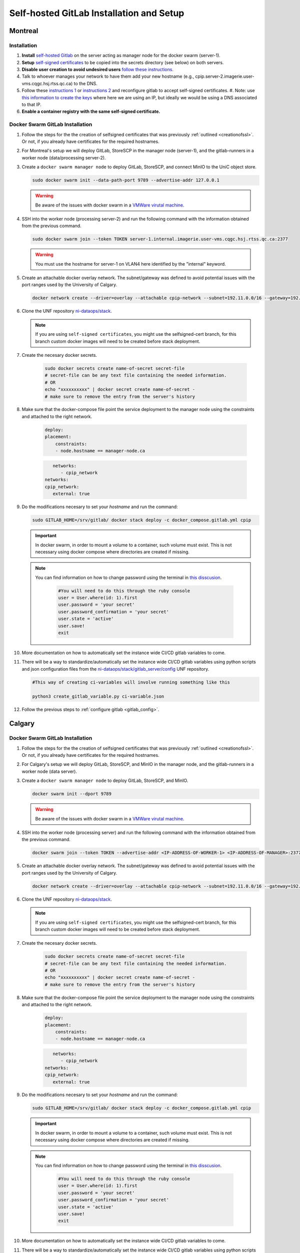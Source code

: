 Self-hosted GitLab Installation and Setup
===============================

Montreal
+++++++++++++++++++

Installation
------------

.. _creationofssl:

#. **Install** `self-hosted Gitlab <https://about.gitlab.com/install/#ubuntu>`_ on the server acting as manager node for the docker swarm (server-1).

#. **Setup** `self-signed certificates <https://docs.gitlab.com/omnibus/settings/ssl/index.html#configure-https-manually>`_ to be copied into the secrets directory (see below) on both servers.

#. **Disable user creation to avoid undesired users** `follow these instructions. <https://computingforgeeks.com/disable-user-signup-on-gitlab-welcome-page/>`_

#. Talk to whoever manages your network to have them add your new hostname (e.g., cpip.server-2.imagerie.user-vms.cqgc.hsj.rtss.qc.ca) to the DNS.

#. Follow these `instructions 1 <https://docs.gitlab.com/omnibus/settings/ssl/index.html>`_ or `instructions 2 <https://computingforgeeks.com/how-to-secure-gitlab-server-with-ssl-certificate/?expand_article=1>`_ and reconfigure gitlab to accept self-signed certificates.
   #. Note: use `this information to create the keys <openssl req -x509 -nodes -days 365 -newkey rsa:2048 -keyout 10.128.81.225.key -out 10.128.81.225.crt>`_ where here we are using an IP, but ideally we would be using a DNS associated to that IP.

#. **Enable a container registry with the same self-signed certificate.**

.. _docker_swarm_gitlab:

Docker Swarm GitLab Installation
--------------------------------

#. Follow the steps for the the creation of selfsigned certificates that was previously :ref:`outlined <creationofssl>`. Or not, if you already have certificates for the required hostnames.

#. For Montreal's setup we will deploy GitLab, StoreSCP in the manager node (server-1), and the gitlab-runners in a worker node (data/processing server-2).

#. Create a ``docker swarm manager node`` to deploy GitLab, StoreSCP, and connect MinIO to the UniC object store.

   .. code:: bash

      sudo docker swarm init --data-path-port 9789 --advertise-addr 127.0.0.1


   .. warning::
      
      Be aware of the issues with docker swarm in a `VMWare virutal machine <https://portal.portainer.io/knowledge/known-issues-with-vmware>`_.

#. SSH into the worker node (processing server-2) and run the following command with the information obtained from the previous command.

   .. code:: bash

      
      sudo docker swarm join --token TOKEN server-1.internal.imagerie.user-vms.cqgc.hsj.rtss.qc.ca:2377
   .. warning::
      
      You must use the hostname for server-1 on VLAN4 here identified by the "internal" keyword.

#. Create an attachable docker overlay network. The subnet/gateway was defined to avoid potential issues with the port ranges used by the University of Calgary.

   .. code:: bash

      docker network create --driver=overlay --attachable cpip-network --subnet=192.11.0.0/16 --gateway=192.11.0.2


#. Clone the UNF repository `ni-dataops/stack <https://gitlab.unf-montreal.ca/ni-dataops/stack.git>`_.

   .. note:: 

      If you are using ``self-signed certificates``, you might use the selfsigned-cert branch, for this branch custom docker images will need to be created before stack deployment.

#. Create the necesary docker secrets.

    .. code-block:: bash

        sudo docker secrets create name-of-secret secret-file
        # secret-file can be any text file containing the needed information.
        # OR
        echo "xxxxxxxxxx" | docker secret create name-of-secret -
        # make sure to remove the entry from the server's history

#. Make sure that the docker-compose file point the service deployment to the manager node using the constraints and attached to the right network. 

    .. code:: yml

        deploy:
        placement:
            constraints:
            - node.hostname == manager-node.ca            
      
    .. code:: yml
      
         networks:
            - cpip_network
      networks:
      cpip_network:
         external: true

#. Do the modifications necesary to set your `hostname` and run the command:

   .. code:: 

      sudo GITLAB_HOME=/srv/gitlab/ docker stack deploy -c docker_compose.gitlab.yml cpip

   .. important:: 

      In docker swarm, in order to mount a volume to a container, such volume must exist. This is not necessary using docker compose where directories are created if missing.

   .. note:: 

      You can find information on how to change password using the terminal in `this disscusion <https://stackoverflow.com/questions/55747402/docker-gitlab-change-forgotten-root-password>`_.

         .. code:: ruby

            #You will need to do this through the ruby console
            user = User.where(id: 1).first
            user.password = 'your secret'
            user.password_confirmation = 'your secret'
            user.state = 'active'
            user.save!
            exit

#. More documentation on how to automatically set the instance wide CI/CD gitlab variables to come.

#. There will be a way to standardize/automatically set the instance wide CI/CD gitlab variables  using python scripts and json configuration files from the `ni-dataops/stack/gitlab_server/config <https://gitlab.unf-montreal.ca/ni-dataops/stack/-/tree/main/gitlab_server/config?ref_type=heads>`_ UNF repository.

   .. code:: 

      #This way of creating ci-variables will involve running something like this

      python3 create_gitlab_variable.py ci-variable.json


#. Follow the previous steps to :ref:`configure gitlab <gitlab_config>`.





Calgary
+++++++

.. _docker_swarm_gitlab:

Docker Swarm GitLab Installation
--------------------------------

#. Follow the steps for the the creation of selfsigned certificates that was previously :ref:`outlined <creationofssl>`. Or not, if you already have certificates for the required hostnames.

#. For Calgary's setup we will deploy GitLab, StoreSCP, and MinIO in the manager node, and the gitlab-runners in a worker node (data server).

#. Create a ``docker swarm manager node`` to deploy GitLab, StoreSCP, and MinIO.

   .. code:: bash

      docker swarm init --dport 9789

   .. warning::
      
      Be aware of the issues with docker swarm in a `VMWare virutal machine <https://portal.portainer.io/knowledge/known-issues-with-vmware>`_.

#. SSH into the worker node (processing server) and run the following command with the information obtained from the previous command.

   .. code:: bash

      docker swarm join --token TOKEN --advertise-addr <IP-ADDRESS-OF-WORKER-1> <IP-ADDRESS-OF-MANAGER>:2377

#. Create an attachable docker overlay network. The subnet/gateway was defined to avoid potential issues with the port ranges used by the University of Calgary.

   .. code:: bash

      docker network create --driver=overlay --attachable cpip-network --subnet=192.11.0.0/16 --gateway=192.11.0.2


#. Clone the UNF repository `ni-dataops/stack <https://gitlab.unf-montreal.ca/ni-dataops/stack.git>`_.

   .. note:: 

      If you are using ``self-signed certificates``, you might use the selfsigned-cert branch, for this branch custom docker images will need to be created before stack deployment.

#. Create the necesary docker secrets.

    .. code-block:: bash

        sudo docker secrets create name-of-secret secret-file
        # secret-file can be any text file containing the needed information.
        # OR
        echo "xxxxxxxxxx" | docker secret create name-of-secret -
        # make sure to remove the entry from the server's history

#. Make sure that the docker-compose file point the service deployment to the manager node using the constraints and attached to the right network. 

    .. code:: yml

        deploy:
        placement:
            constraints:
            - node.hostname == manager-node.ca            
      
    .. code:: yml
      
         networks:
            - cpip_network
      networks:
      cpip_network:
         external: true

#. Do the modifications necesary to set your `hostname` and run the command:

   .. code:: 

      sudo GITLAB_HOME=/srv/gitlab/ docker stack deploy -c docker_compose.gitlab.yml cpip

   .. important:: 

      In docker swarm, in order to mount a volume to a container, such volume must exist. This is not necessary using docker compose where directories are created if missing.

   .. note:: 

      You can find information on how to change password using the terminal in `this disscusion <https://stackoverflow.com/questions/55747402/docker-gitlab-change-forgotten-root-password>`_.

         .. code:: ruby

            #You will need to do this through the ruby console
            user = User.where(id: 1).first
            user.password = 'your secret'
            user.password_confirmation = 'your secret'
            user.state = 'active'
            user.save!
            exit

#. More documentation on how to automatically set the instance wide CI/CD gitlab variables to come.

#. There will be a way to standardize/automatically set the instance wide CI/CD gitlab variables  using python scripts and json configuration files from the `ni-dataops/stack/gitlab_server/config <https://gitlab.unf-montreal.ca/ni-dataops/stack/-/tree/main/gitlab_server/config?ref_type=heads>`_ UNF repository.

   .. code:: 

      #This way of creating ci-variables will involve running something like this

      python3 create_gitlab_variable.py ci-variable.json


#. Follow the previous steps to :ref:`configure gitlab <gitlab_config>`.

Debbugging
^^^^^^^^^^

#. Allow a new ssh port in the system can be achieved. Follow `this post <https://stackoverflow.com/questions/11672525/centos-6-3-ssh-bind-to-port-xxx-on-0-0-0-0-failed-permission-denied>`_ for more information.
#. There is an error when using docker swarm for the deployment `this post <https://www.awaimai.com/en/3100.html>`_ mentions how to solve it.

   .. code:: yaml

      # All you need to do is add the following configurtion to the gitlab runners config in /etc/gitlab-runner/config.toml
      [[runners]]
      #....
      [runners.docker]
         pull_policy = ["if-not-present", "always"]
         #...

Direct GitLab Installation
--------------------------

We follow this `installation guide <https://about.gitlab.com/install/#centos-7>`_ for installing gitlab in centos/redhat 8, it also works for redhat 9. It is imporant to make the following considerations when following the steps.

.. _creationofssl:

#. **Disable user creation to avoid undesired users** `follow these instructions. <https://computingforgeeks.com/disable-user-signup-on-gitlab-welcome-page/>`_

#. **Secure GitLab Server with self-signed certificates.**

   #. Create a self-signed certificate. `Click here for the creation of a self signed SSL certificate on centos or redhat. <https://jfrog.com/help/r/general-what-should-i-do-if-i-get-an-x509-certificate-relies-on-legacy-common-name-field-error/a-new-valid-certificate-needs-to-be-created-to-include-the-subjectaltname-property-and-should-be-added-directly-when-creating-an-ssl-self-signed-certificate-using-openssl-command-by-specifying-an-addext-flag.-for-instance>`_ 

      .. note::
         This link also contains information on how to eliminate the problem: x509: certificate relies on legacy Common Name field, use SANs instead. This will help you create a new certificate that will contain a subject alteranative name.

      For instance for an self-signed certificate cpip.ahs.ucalgary.ca you would do the following.

      .. code-block:: bash

         openssl req -x509 -nodes -days 3650 -newkey rsa:2048 -keyout /etc/gitlab/ssl/cpip.ahs.ucalgary.ca.key -addext "subjectAltName = DNS:cpip.ahs.ucalgary.ca" -out /etc/ gitlab/ssl/cpip.ahs.ucalgary.ca.crt


   #. Talk to whoever manages your network to have them add your new hostname (e.g., cpip.ahs.ucalgary.ca) to the DNS. Wheter or not this is important will depend on who will need to have access to gitlab's interface.

   #. Follow these `instructions 1 <https://docs.gitlab.com/omnibus/settings/ssl/index.html>`_ or `instructions 2 <https://computingforgeeks.com/how-to-secure-gitlab-server-with-ssl-certificate/?expand_article=1>`_ and reconfigure gitlab to accept self-signed certificates.

#. **Enable a container registry with the same self-signed certificate.**

   #. You can use the same certificate which means that your registry will be deployed on the same domain name but with a different port. For instance: cpip.ahs.ucalgary.ca:5050.

   #. To do this you need to follow these `instructions <https://docs.gitlab.com/ee/administration/packages/container_registry.html?tab=Linux+package+%28Omnibus%29#configure-container-registry-under-an-existing-gitlab-domain>`_ to configure the container registry under an existing gitlab domain.

   #. `Follow the steps on this link <https://docs.gitlab.com/omnibus/settings/ssl/index.html#install-custom-public-certificates>`_ to install self-signed certificates and make sure they are trusted by adding the public part of the PEM .crt certificate to the /etc/gitlab/trusted-certs/

      a. This is how you can get the PEM public certificate.

         .. code-block:: bash

            sudo openssl x509 -inform PEM -in /etc/gitlab/ssl/cpip.ahs.ucalgary.ca.crt -pubkey -noout > /etc/gitlab/trusted-certs/cpip.ahs.ucalgary.ca.crt

      b. You need to make sure that you also add the certificate to docker daemon and to the system-wide trusted certifictes folders like so:

         a. First to docker: follow the steps suggested in `this post <https://forum.gitlab.com/t/cannot-login-docker-with-self-signed-certificate/81488>`_.

            a. Copy the cerficate you created in :ref:`Create a self-signed certificate <creationofssl>` into the /etc/docker/cert.d folder, create if it does not exist.

               .. code-block:: bash

                  sudo cp /etc/gitlab/ssl/cpip.ahs.ucalgary.ca.crt /etc/docker/cert.d/cpip.ahs.ucalgary.ca:5050/ca.crt

            b. Add the hostnames to the insecure registries json file in /etc/docker/daemon.json. I added both with and without port but I am almost positive you only need the cpip.ahs.ucalgary.ca:5050

               .. code-block:: json

                  {
                  "insecure-registries" : [ "cpip.ahs.ucalgary.ca","cpip.ahs.ucalgary.ca:5050" ]
                  }

         b. You also need to make sure that your system trusts the created certificate by following `these instructions <https://stackoverflow.com/questions/22509271/import-self-signed-certificate-in-redhat>`_. These are specific o RedHat 8 follow a simillar guide for your OS.

            .. code-block:: bash

               sudo cp /etc/gitlab/ssl/cpip.ahs.ucalgary.ca.crt /etc/pki/ca-trust/source/anchors/cpip.ahs.ucalgary.ca.crt
               sudo update-ca-trust extract

      .. note:: 

         You can find information on how to change password using the terminal in `this disscusion <https://stackoverflow.com/questions/55747402/docker-gitlab-change-forgotten-root-password>`_.

            .. code:: ruby

               #You will need to do this through the ruby console
               user = User.where(id: 1).first
               user.password = 'your secret'
               user.password_confirmation = 'your secret'
               user.state = 'active'
               user.save!
               exit

.. _gitlab_config:

Configuration
-------------

After installation, there are additional configurations required before the pipeline is ready to process images.

#. First, install :ref:`gitlab-runner <gitlab-runner-setup>` following the tutorials, and create the minimal number of instance-wide (can be accessed by jobs triggered from any repository, even if created after the creation of the runners) runners required.

#. Create an empty new project called ni-dataops.

#. Clone the `ni-dataops ci-pipelines and containers repositories from https://gitlab.unf-montreal.ca/ni-dataops <https://gitlab.unf-montreal.ca/ni-dataops>`_ and push upstream to you self-hosted gitlab. Access (token-access) to this repository should be allowed from other repositories, this will permit newly created repositories containing data to access the processing pipelines.

   .. note:: 

      This can be done in the CI/CD settings of the gitlab project in the interface.

   .. code-block:: bash

      git clone https://gitlab.com/cal_cpip/ni-dataops.git
      cd ni-dataops
      git remote add <name-of-remote> <url-of-self-hosted-gitlab-project, for instance https://cpip.ahs.ucalgary.ca/ni-dataops.git>
      git push -u <name-of-remote> main

   .. note::

      Check branch permissions to make sure you can push up to it.

#. Create some users which will be necessary to run some of the task like DICOM to BIDS conversion, processing, etc.

   a. bids_bot = Admin level so it can access all repos
   b. dicom_bot = Admin level because its token need to have elevated privileges to use with the GitLab API.

#. ``Install MinIO`` in you data server following :ref:`this guide <minio>`.

#. Some instance-wide variables need to be setup in order for CI/CD pipelines to use then even when new repositores are added after.

   .. note:: 

      To do this you need login into the self-hosted GitLab's admin area. There, you will need to navigate to the settings > CI/CD > Variables.
   
   a. BIDS_API_TOKEN = access token for the bids_bot

   b. BOT_SSH_KEY = this key is generated from the gitlab-runner from the ``bids runner``

      .. note:: 

         This is the private key starting with -------something------- and ending with -----------end------------. It should be generated from inside the runner instance.

      .. note:: 

         Additionally, the public part of the key added need to be added to bids_bot profile ssh_keys.

   c. GIT_BOT_USERNAME = bids_bot

   d. GIT_BOT_EMAIL = bids_bot@ahs.ucalgary.ca

   e. S3_SECRET = S3 password set in the :ref:`minio installation <minio>`

   f. SSH_KNOWN_HOSTS = created copying the output of ssh-keyscan <IP of your self-hosted gitlab> into the value of the variable.

      .. note:: 

         This variable needs to contain Host and IP of the self-hosted Gitlab



Debbugging
----------

#. Allow a new ssh port in the system can be achieved. Follow `this post <https://stackoverflow.com/questions/11672525/centos-6-3-ssh-bind-to-port-xxx-on-0-0-0-0-failed-permission-denied>`_ for more information.
#. There is an error when using docker swarm for the deployment `this post <https://www.awaimai.com/en/3100.html>`_ mentions how to solve it.

   .. code:: yaml

      # All you need to do is add the following configurtion to the gitlab runners config in /etc/gitlab-runner/config.toml
      [[runners]]
      #....
      [runners.docker]
         pull_policy = ["if-not-present", "always"]
         #...

